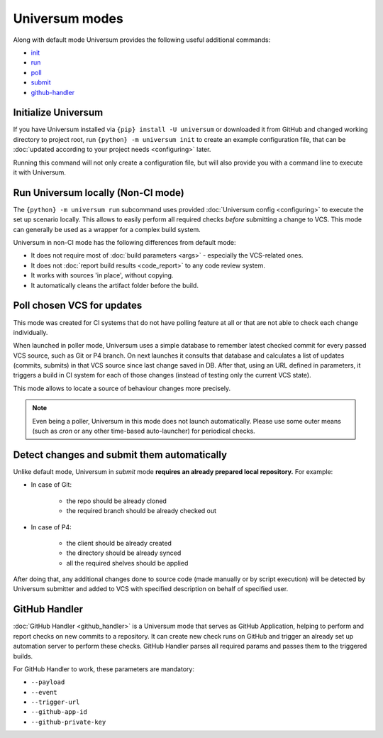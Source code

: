 Universum modes
===============

Along with default mode Universum provides the following useful additional commands:

* `init <additional_commandst#init>`_
* `run <additional_commandst#run>`_
* `poll <additional_commandst#poll>`_
* `submit <additional_commandst#submit>`_
* `github-handler <additional_commandst#github-handler>`_


.. _additional_commandst#init:

Initialize Universum
--------------------

If you have Universum installed via ``{pip} install -U universum`` or downloaded it from GitHub and changed
working directory to project root, run ``{python} -m universum init`` to create an example configuration file,
that can be :doc:`updated according to your project needs <configuring>` later.

Running this command will not only create a configuration file, but will also provide you with a command line to
execute it with Universum.


.. _additional_commandst#run:

Run Universum locally (Non-CI mode)
-----------------------------------

The ``{python} -m universum run`` subcommand uses provided :doc:`Universum config <configuring>` to execute
the set up scenario locally. This allows to easily perform all required checks *before* submitting a change
to VCS. This mode can generally be used as a wrapper for a complex build system.

Universum in non-CI mode has the following differences from default mode:

* It does not require most of :doc:`build parameters <args>` - especially the VCS-related ones.
* It does not :doc:`report build results <code_report>` to any code review system.
* It works with sources 'in place', without copying.
* It automatically cleans the artifact folder before the build.

.. collapsible::
    :header: Command line arguments for this mode

    .. argparse::
        :module: universum.__main__
        :func: define_arguments
        :prog: {python} -m universum
        :path: run


.. _additional_commandst#poll:

Poll chosen VCS for updates
---------------------------

This mode was created for CI systems that do not have polling feature at all or that are not able to check
each change individually.

When launched in poller mode, Universum uses a simple database to remember latest checked commit for every
passed VCS source, such as Git or P4 branch. On next launches it consults that database and calculates
a list of updates (commits, submits) in that VCS source since last change saved in DB. After that, using an URL
defined in parameters, it triggers a build in CI system for each of those changes (instead of testing only the
current VCS state).

This mode allows to locate a source of behaviour changes more precisely.

.. note::

    Even being a poller, Universum in this mode does not launch automatically. Please use some outer means
    (such as `cron` or any other time-based auto-launcher) for periodical checks.

.. collapsible::
    :header: Command line arguments for this mode

    .. argparse::
        :module: universum.__main__
        :func: define_arguments
        :prog: {python} -m universum
        :path: poll


.. _additional_commandst#submit:

Detect changes and submit them automatically
--------------------------------------------

Unlike default mode, Universum in `submit` mode **requires an already prepared local repository.** For example:

* In case of Git:

    - the repo should be already cloned
    - the required branch should be already checked out

* In case of P4:

    - the client should be already created
    - the directory should be already synced
    - all the required shelves should be applied

After doing that, any additional changes done to source code (made manually or by script execution) will be
detected by Universum submitter and added to VCS with specified description on behalf of specified user.

.. collapsible::
    :header: Command line arguments for this mode

    .. argparse::
        :module: universum.__main__
        :func: define_arguments
        :prog: {python} -m universum
        :path: submit


.. _additional_commandst#github-handler:

GitHub Handler
--------------

:doc:`GitHub Handler <github_handler>` is a Universum mode that serves as GitHub Application, helping
to perform and report checks on new commits to a repository. It can create new check runs on GitHub and trigger
an already set up automation server to perform these checks. GitHub Handler parses all required params and
passes them to the triggered builds.

For GitHub Handler to work, these parameters are mandatory:

* ``--payload``
* ``--event``
* ``--trigger-url``
* ``--github-app-id``
* ``--github-private-key``

.. collapsible::
    :header: Full description for these and other parameters

    .. argparse::
        :module: universum.__main__
        :func: define_arguments
        :prog: {python} -m universum
        :path: github-handler
